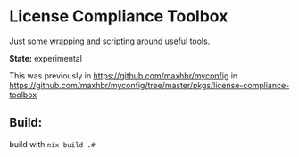 * License Compliance Toolbox

Just some wrapping and scripting around useful tools.

*State:* experimental

This was previously in https://github.com/maxhbr/myconfig in https://github.com/maxhbr/myconfig/tree/master/pkgs/license-compliance-toolbox

** Build:
build with =nix build .#=
